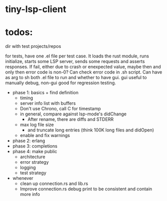
* tiny-lsp-client

* todos:

dir with test projects/repos

for tests, have one .el file per test case. It loads the rust module, runs initialize, starts some LSP server, sends some requests and asserts responses. If fail, either due to crash or enexpected value, maybe then and only then error code is non-0? Can check error code in .sh script. Can have as arg to sh both .el file to run and whether to have gui. gui useful to manually debug, non-gui good for regression testing.

- phase 1: basics + find definition
  - timing
  - server info list with buffers
  - Don't use Chrono, call C for timestamp
  - in general, compare against lsp-mode's didChange
    - After rename, there are diffs and STDERR
  - max log file size
    - and truncate long entries (think 100K long files and didOpen)
  - enable and fix warnings
- phase 2: erlang
- phase 3: completions
- phase 4: make public
  - architecture
  - error strategy
  - logging
  - test strategy
- whenever
  - clean up connection.rs and lib.rs
  - Improve connection.rs debug print to be consistent and contain more info
